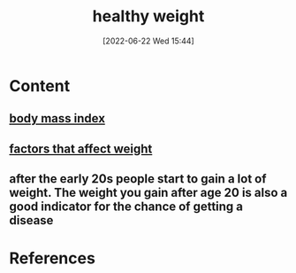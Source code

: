:PROPERTIES:
:ID:       46c87ed4-d1cd-406a-924d-50f7d8a78f0b
:END:
#+title: healthy weight
#+date: [2022-06-22 Wed 15:44]
#+filetags: :Health:

* Content
** [[id:7f5f78f3-873b-4faf-aed3-dbc5d4dfb017][body mass index]]
** [[id:c1f7b72b-2a46-4f05-b809-8bec5534620e][factors that affect weight]]
** after the early 20s people start to gain a lot of weight. The weight you gain after age 20 is also a good indicator for the chance of getting a disease

* References
